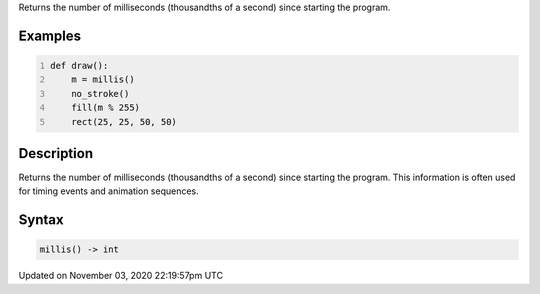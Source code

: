 .. title: millis()
.. slug: sketch_millis
.. date: 2020-11-03 22:19:57 UTC+00:00
.. tags:
.. category:
.. link:
.. description: py5 millis() documentation
.. type: text

Returns the number of milliseconds (thousandths of a second) since starting the program.

Examples
========

.. raw:: html

    <div class="example-table">

.. raw:: html

    <div class="example-row"><div class="example-cell-image">

.. raw:: html

    </div><div class="example-cell-code">

.. code:: python
    :number-lines:

    def draw():
        m = millis()
        no_stroke()
        fill(m % 255)
        rect(25, 25, 50, 50)

.. raw:: html

    </div></div>

.. raw:: html

    </div>

Description
===========

Returns the number of milliseconds (thousandths of a second) since starting the program. This information is often used for timing events and animation sequences.

Syntax
======

.. code:: python

    millis() -> int

Updated on November 03, 2020 22:19:57pm UTC

